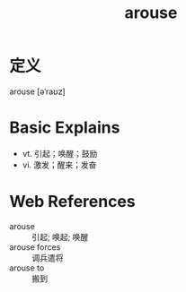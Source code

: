 #+title: arouse
#+roam_tags:英语单词

* 定义
  
arouse [əˈraʊz]

* Basic Explains
- vt. 引起；唤醒；鼓励
- vi. 激发；醒来；发奋

* Web References
- arouse :: 引起; 唤起; 唤醒
- arouse forces :: 调兵遣将
- arouse to :: 搬到
